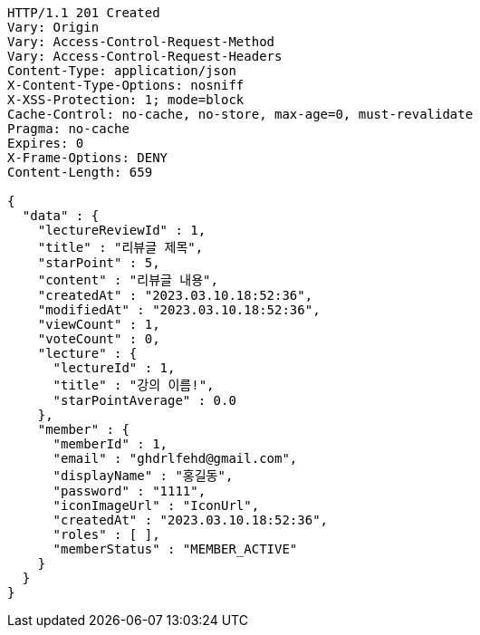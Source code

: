 [source,http,options="nowrap"]
----
HTTP/1.1 201 Created
Vary: Origin
Vary: Access-Control-Request-Method
Vary: Access-Control-Request-Headers
Content-Type: application/json
X-Content-Type-Options: nosniff
X-XSS-Protection: 1; mode=block
Cache-Control: no-cache, no-store, max-age=0, must-revalidate
Pragma: no-cache
Expires: 0
X-Frame-Options: DENY
Content-Length: 659

{
  "data" : {
    "lectureReviewId" : 1,
    "title" : "리뷰글 제목",
    "starPoint" : 5,
    "content" : "리뷰글 내용",
    "createdAt" : "2023.03.10.18:52:36",
    "modifiedAt" : "2023.03.10.18:52:36",
    "viewCount" : 1,
    "voteCount" : 0,
    "lecture" : {
      "lectureId" : 1,
      "title" : "강의 이름!",
      "starPointAverage" : 0.0
    },
    "member" : {
      "memberId" : 1,
      "email" : "ghdrlfehd@gmail.com",
      "displayName" : "홍길동",
      "password" : "1111",
      "iconImageUrl" : "IconUrl",
      "createdAt" : "2023.03.10.18:52:36",
      "roles" : [ ],
      "memberStatus" : "MEMBER_ACTIVE"
    }
  }
}
----